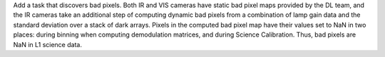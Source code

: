 Add a task that discovers bad pixels. Both IR and VIS cameras have static bad pixel maps provided by the DL team, and
the IR cameras take an additional step of computing dynamic bad pixels from a combination of lamp gain data and the
standard deviation over a stack of dark arrays. Pixels in the computed bad pixel map have their values set to NaN in two
places: during binning when computing demodulation matrices, and during Science Calibration. Thus, bad pixels are NaN in
L1 science data.
